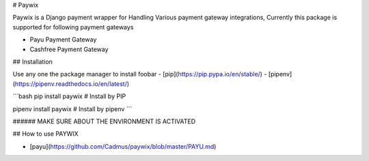 # Paywix

Paywix is a Django payment wrapper for Handling Various payment gateway integrations, Currently this package is supported for following payment gateways

- Payu Payment Gateway
- Cashfree Payment Gateway

## Installation

Use any one the package manager  to install foobar
- [pip](https://pip.pypa.io/en/stable/)
- [pipenv](https://pipenv.readthedocs.io/en/latest/)

```bash
pip install paywix # Install by PIP

pipenv install paywix # Install by pipenv
```

###### MAKE SURE ABOUT THE ENVIRONMENT IS ACTIVATED 

## How to use PAYWIX

- [payu](https://github.com/Cadmus/paywix/blob/master/PAYU.md)